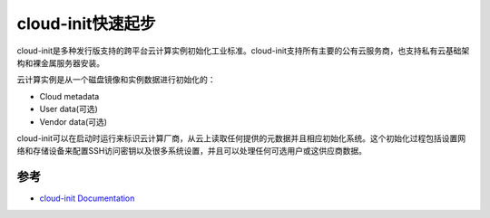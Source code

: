 .. _cloud_init_startup:

=====================
cloud-init快速起步
=====================

cloud-init是多种发行版支持的跨平台云计算实例初始化工业标准。cloud-init支持所有主要的公有云服务商，也支持私有云基础架构和裸金属服务器安装。

云计算实例是从一个磁盘镜像和实例数据进行初始化的：

* Cloud metadata
* User data(可选)
* Vendor data(可选)

cloud-init可以在启动时运行来标识云计算厂商，从云上读取任何提供的元数据并且相应初始化系统。这个初始化过程包括设置网络和存储设备来配置SSH访问密钥以及很多系统设置，并且可以处理任何可选用户或这供应商数据。

参考
========

- `cloud-init Documentation <https://cloudinit.readthedocs.io/en/latest/index.html>`_
